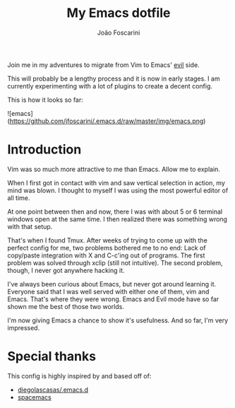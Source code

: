 #+TITLE:	My Emacs dotfile
#+AUTHOR:	João Foscarini
#+EMAIL:	jfoscarini@gmail.com

Join me in my adventures to migrate from Vim to Emacs' [[http://emacswiki.org/emacs/Evil][evil]] side.

This will probably be a lengthy process and it is now in early stages.
I am currently experimenting with a lot of plugins to create a decent
config.

This is how it looks so far:

![emacs](https://github.com/jfoscarini/.emacs.d/raw/master/img/emacs.png)

* Introduction

Vim was so much more attractive to me than Emacs. Allow me to explain.

When I first got in contact with vim and saw vertical selection in action,
my mind was blown. I thought to myself I was using the most powerful
editor of all time.

At one point between then and now, there I was with about 5 or 6 terminal
windows open at the same time. I then realized there was something
wrong with that setup.

That's when I found Tmux. After weeks of trying to come up with the perfect
config for me, two problems bothered me to no end: Lack of copy/paste
integration with X and C-c'ing out of programs. The first problem was solved
through xclip (still not intuitive). The second problem, though, I never got
anywhere hacking it.

I've always been curious about Emacs, but never got around learning it.
Everyone said that I was well served with either one of them, vim and Emacs.
That's where they were wrong. Emacs and Evil mode have so far shown me
the best of those two worlds.

I'm now giving Emacs a chance to show it's usefulness. And so far, I'm
very impressed.

* Special thanks

This config is highly inspired by and based off of:
  - [[https://github.com/diegolascasas/.emacs.d][diegolascasas/.emacs.d]]
  - [[https://github.com/syl20bnr/spacemacs][spacemacs]]
